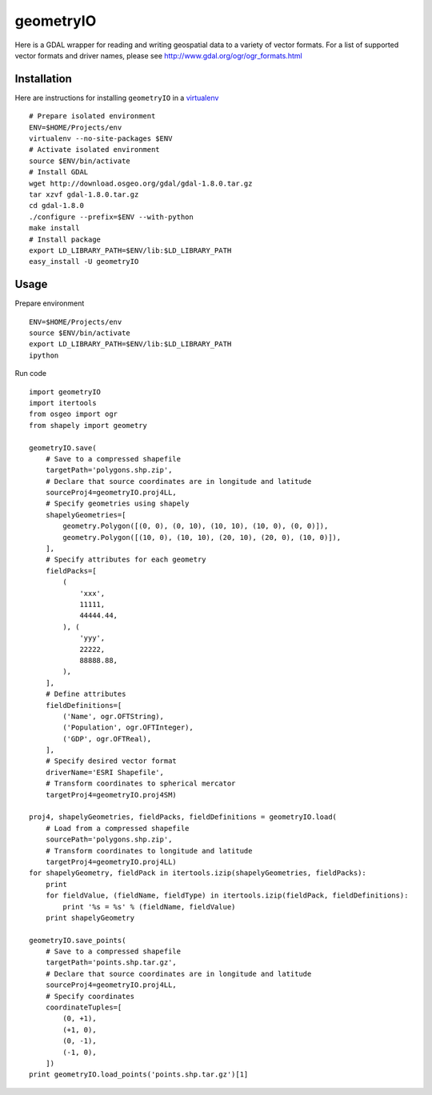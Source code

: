 geometryIO
==========
Here is a GDAL wrapper for reading and writing geospatial data to a variety of vector formats.  For a list of supported vector formats and driver names, please see http://www.gdal.org/ogr/ogr_formats.html
 

Installation
------------
Here are instructions for installing ``geometryIO`` in a `virtualenv <http://www.virtualenv.org>`_
::

    # Prepare isolated environment
    ENV=$HOME/Projects/env
    virtualenv --no-site-packages $ENV 
    # Activate isolated environment
    source $ENV/bin/activate
    # Install GDAL
    wget http://download.osgeo.org/gdal/gdal-1.8.0.tar.gz
    tar xzvf gdal-1.8.0.tar.gz
    cd gdal-1.8.0
    ./configure --prefix=$ENV --with-python
    make install
    # Install package
    export LD_LIBRARY_PATH=$ENV/lib:$LD_LIBRARY_PATH
    easy_install -U geometryIO


Usage
-----
Prepare environment
::

    ENV=$HOME/Projects/env
    source $ENV/bin/activate
    export LD_LIBRARY_PATH=$ENV/lib:$LD_LIBRARY_PATH
    ipython

Run code
::

    import geometryIO
    import itertools
    from osgeo import ogr
    from shapely import geometry

    geometryIO.save(
        # Save to a compressed shapefile
        targetPath='polygons.shp.zip',
        # Declare that source coordinates are in longitude and latitude
        sourceProj4=geometryIO.proj4LL,
        # Specify geometries using shapely
        shapelyGeometries=[
            geometry.Polygon([(0, 0), (0, 10), (10, 10), (10, 0), (0, 0)]),
            geometry.Polygon([(10, 0), (10, 10), (20, 10), (20, 0), (10, 0)]),
        ],
        # Specify attributes for each geometry
        fieldPacks=[
            (
                'xxx', 
                11111, 
                44444.44, 
            ), (
                'yyy', 
                22222, 
                88888.88, 
            ),
        ],
        # Define attributes
        fieldDefinitions=[
            ('Name', ogr.OFTString),
            ('Population', ogr.OFTInteger),
            ('GDP', ogr.OFTReal),
        ],
        # Specify desired vector format
        driverName='ESRI Shapefile', 
        # Transform coordinates to spherical mercator
        targetProj4=geometryIO.proj4SM)

    proj4, shapelyGeometries, fieldPacks, fieldDefinitions = geometryIO.load(
        # Load from a compressed shapefile
        sourcePath='polygons.shp.zip', 
        # Transform coordinates to longitude and latitude
        targetProj4=geometryIO.proj4LL)
    for shapelyGeometry, fieldPack in itertools.izip(shapelyGeometries, fieldPacks):
        print
        for fieldValue, (fieldName, fieldType) in itertools.izip(fieldPack, fieldDefinitions):
            print '%s = %s' % (fieldName, fieldValue)
        print shapelyGeometry

    geometryIO.save_points(
        # Save to a compressed shapefile
        targetPath='points.shp.tar.gz',
        # Declare that source coordinates are in longitude and latitude
        sourceProj4=geometryIO.proj4LL,
        # Specify coordinates
        coordinateTuples=[
            (0, +1),
            (+1, 0),
            (0, -1),
            (-1, 0),
        ])
    print geometryIO.load_points('points.shp.tar.gz')[1]
